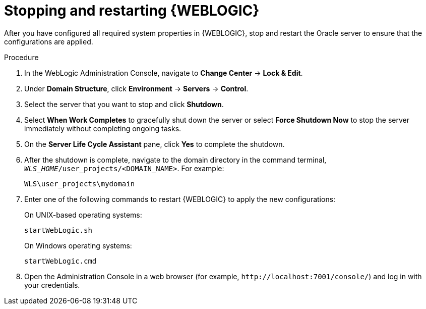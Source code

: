 [id='wls-stop-start-proc_{context}']
= Stopping and restarting {WEBLOGIC}

After you have configured all required system properties in {WEBLOGIC}, stop and restart the Oracle server to ensure that the configurations are applied.

.Procedure
. In the WebLogic Administration Console, navigate to *Change Center* -> *Lock & Edit*.
. Under *Domain Structure*, click *Environment* -> *Servers* -> *Control*.
. Select the server that you want to stop and click *Shutdown*.
. Select *When Work Completes* to gracefully shut down the server or select *Force Shutdown Now* to stop the server immediately without completing ongoing tasks.
. On the *Server Life Cycle Assistant* pane, click *Yes* to complete the shutdown.
. After the shutdown is complete, navigate to the domain directory in the command terminal, `_WLS_HOME_/user_projects/<DOMAIN_NAME>`. For example:
+
[source]
----
WLS\user_projects\mydomain
----
. Enter one of the following commands to restart {WEBLOGIC} to apply the new configurations:
+
--
On UNIX-based operating systems:

[source]
----
startWebLogic.sh
----
On Windows operating systems:

[source]
----
startWebLogic.cmd
----
--
. Open the Administration Console in a web browser (for example, `\http://localhost:7001/console/`) and log in with your credentials.
